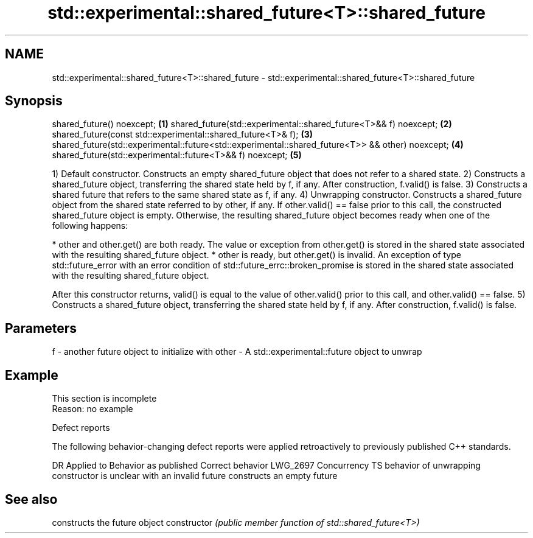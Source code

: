 .TH std::experimental::shared_future<T>::shared_future 3 "2020.03.24" "http://cppreference.com" "C++ Standard Libary"
.SH NAME
std::experimental::shared_future<T>::shared_future \- std::experimental::shared_future<T>::shared_future

.SH Synopsis

shared_future() noexcept;                                                                        \fB(1)\fP
shared_future(std::experimental::shared_future<T>&& f) noexcept;                                 \fB(2)\fP
shared_future(const std::experimental::shared_future<T>& f);                                     \fB(3)\fP
shared_future(std::experimental::future<std::experimental::shared_future<T>> && other) noexcept; \fB(4)\fP
shared_future(std::experimental::future<T>&& f) noexcept;                                        \fB(5)\fP

1) Default constructor. Constructs an empty shared_future object that does not refer to a shared state.
2) Constructs a shared_future object, transferring the shared state held by f, if any. After construction, f.valid() is false.
3) Constructs a shared future that refers to the same shared state as f, if any.
4) Unwrapping constructor. Constructs a shared_future object from the shared state referred to by other, if any. If other.valid() == false prior to this call, the constructed shared_future object is empty. Otherwise, the resulting shared_future object becomes ready when one of the following happens:

* other and other.get() are both ready. The value or exception from other.get() is stored in the shared state associated with the resulting shared_future object.
* other is ready, but other.get() is invalid. An exception of type std::future_error with an error condition of std::future_errc::broken_promise is stored in the shared state associated with the resulting shared_future object.

After this constructor returns, valid() is equal to the value of other.valid() prior to this call, and other.valid() == false.
5) Constructs a shared_future object, transferring the shared state held by f, if any. After construction, f.valid() is false.

.SH Parameters


f     - another future object to initialize with
other - A std::experimental::future object to unwrap


.SH Example


 This section is incomplete
 Reason: no example


Defect reports

The following behavior-changing defect reports were applied retroactively to previously published C++ standards.

DR       Applied to     Behavior as published                                                Correct behavior
LWG_2697 Concurrency TS behavior of unwrapping constructor is unclear with an invalid future constructs an empty future


.SH See also


              constructs the future object
constructor   \fI(public member function of std::shared_future<T>)\fP




